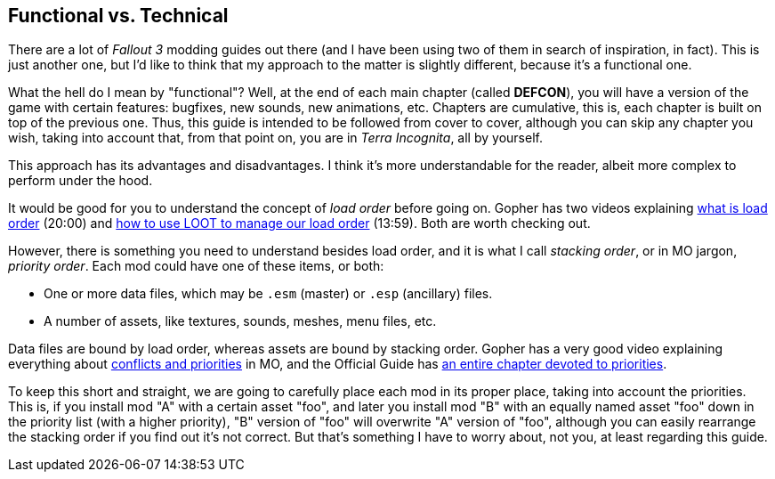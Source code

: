 == Functional vs. Technical

There are a lot of _Fallout 3_ modding guides out there (and I have been using two of them in search of inspiration, in fact). This is just another one, but I'd like to think that my approach to the matter is slightly different, because it's a functional one.

What the hell do I mean by "functional"? Well, at the end of each main chapter (called *DEFCON*), you will have a version of the game with certain features: bugfixes, new sounds, new animations, etc. Chapters are cumulative, this is, each chapter is built on top of the previous one. Thus, this guide is intended to be followed from cover to cover, although you can skip any chapter you wish, taking into account that, from that point on, you are in _Terra Incognita_, all by yourself.

This approach has its advantages and disadvantages. I think it's more understandable for the reader, albeit more complex to perform under the hood.

It would be good for you to understand the concept of _load order_ before going on. Gopher has two videos explaining https://www.youtube.com/watch?v=YzsBKYUrcbE[what is load order] (20:00) and https://www.youtube.com/watch?v=SzoyWugzZAw[how to use LOOT to manage our load order] (13:59). Both are worth checking out.

However, there is something you need to understand besides load order, and it is what I call _stacking order_, or in MO jargon, _priority order_. Each mod could have one of these items, or both:

* One or more data files, which may be `.esm` (master) or `.esp` (ancillary) files.
* A number of assets, like textures, sounds, meshes, menu files, etc.

Data files are bound by load order, whereas assets are bound by stacking order. Gopher has a very good video explaining everything about https://www.youtube.com/watch?v=jVSy_5M3NTc[conflicts and priorities] in MO, and the Official Guide has https://wiki.step-project.com/Guide:Mod_Organizer#Priorities[an entire chapter devoted to priorities].

To keep this short and straight, we are going to carefully place each mod in its proper place, taking into account the priorities. This is, if you install mod "A" with a certain asset "foo", and later you install mod "B" with an equally named asset "foo" down in the priority list (with a higher priority), "B" version of "foo" will overwrite "A" version of "foo", although you can easily rearrange the stacking order if you find out it's not correct. But that's something I have to worry about, not you, at least regarding this guide.

